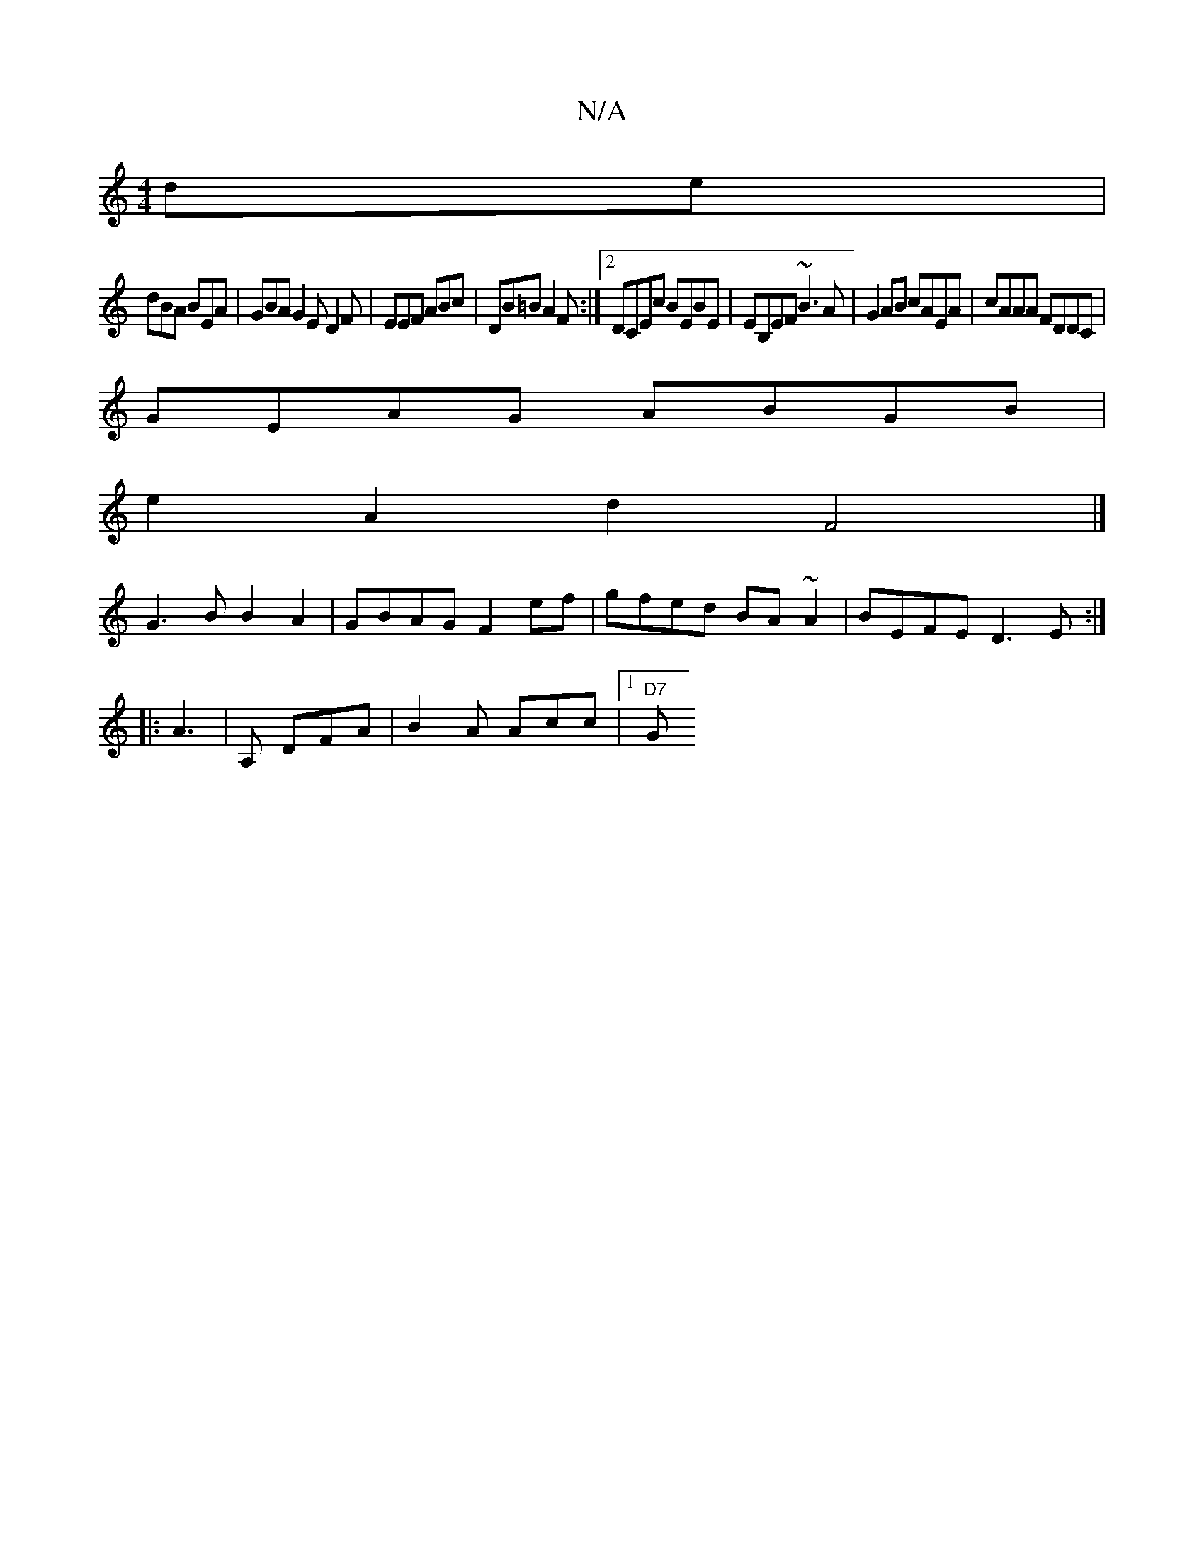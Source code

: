 X:1
T:N/A
M:4/4
R:N/A
K:Cmajor
de |
dBA BEA | GBA G2E D2 F|EEF ABc|DB=B A2F:|2DCEc BEBE| EB,EF ~B3A|G2AB cAEA|cAAA FDDC|
GEAG ABGB|
e2A2d2F4|]
G3 B B2A2 | GBAG F2ef | gfed BA~A2 | BEFE D3E:|
|:[M:4/4DA4-D2]A3|A, DFA|B2A Acc|1 "D7"G